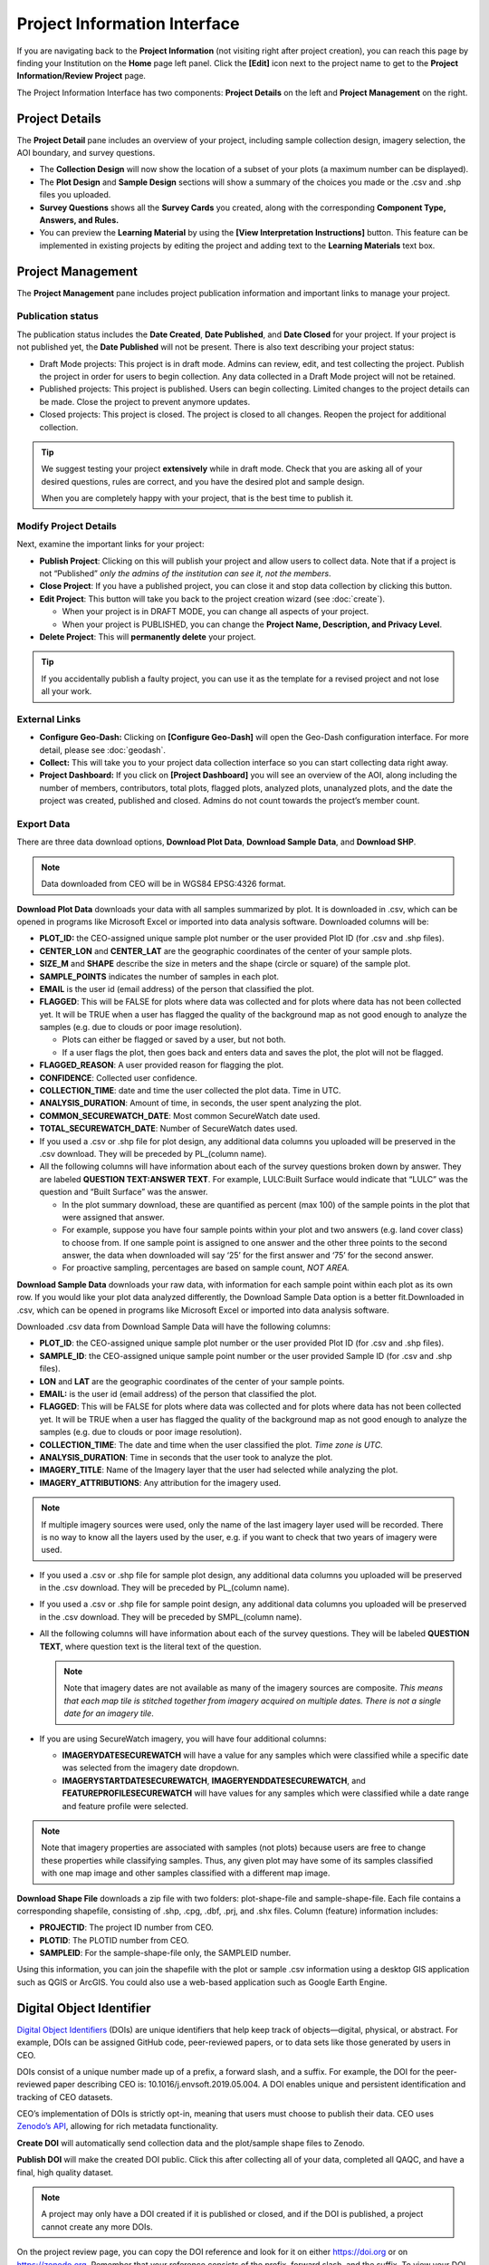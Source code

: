 Project Information Interface
=============================

If you are navigating back to the **Project Information** (not visiting right after project creation), you can reach this page by finding your Institution on the **Home** page left panel. Click the **[Edit]** icon next to the project name to get to the **Project Information/Review Project** page.

The Project Information Interface has two components: **Project Details** on the left and **Project Management** on the right.

Project Details
---------------

The **Project Detail** pane includes an overview of your project, including sample collection design, imagery selection, the AOI boundary, and survey questions. 

- The **Collection Design** will now show the location of a subset of your plots (a maximum number can be displayed). 
- The **Plot Design** and **Sample Design** sections will show a summary of the choices you made or the .csv and .shp files you uploaded. 
- **Survey Questions** shows all the **Survey Cards** you created, along with the corresponding **Component Type, Answers, and Rules.**
- You can preview the **Learning Material** by using the **[View Interpretation Instructions]** button. This feature can be implemented in existing projects by editing the project and adding text to the **Learning Materials** text box.

  .. thumbnail:: ../_images/project5-3.png
     :title: Preview your material by clicking on the View Interpretation Instructions button in the Project Details pane.
     :align: center
     :width: 50%

Project Management
------------------

The **Project Management** pane includes project publication information and important links to manage your project. 

Publication status
^^^^^^^^^^^^^^^^^^

The publication status includes the **Date Created**, **Date Published**, and **Date Closed** for your project. If your project is not published yet, the **Date Published** will not be present. There is also text describing your project status:

- Draft Mode projects: This project is in draft mode. Admins can review, edit, and test collecting the project. Publish the project in order for users to begin collection. Any data collected in a Draft Mode project will not be retained.
- Published projects: This project is published. Users can begin collecting. Limited changes to the project details can be made. Close the project to prevent anymore updates.
- Closed projects: This project is closed. The project is closed to all changes. Reopen the project for additional collection.

.. tip:: 
      
      We suggest testing your project **extensively** while in draft mode. Check that you are asking all of your desired questions, rules are correct, and you have the desired plot and sample design.

      When you are completely happy with your project, that is the best time to publish it.

Modify Project Details
^^^^^^^^^^^^^^^^^^^^^^

Next, examine the important links for your project:

- **Publish Project**: Clicking on this will publish your project and allow users to collect data. Note that if a project is not “Published” *only the admins of the institution can see it, not the members*.
- **Close Project**: If you have a published project, you can close it and stop data collection by clicking this button.
- **Edit Project**: This button will take you back to the project creation wizard (see :doc:`create`).

  - When your project is in DRAFT MODE, you can change all aspects of your project.
  - When your project is PUBLISHED, you can change the **Project Name, Description, and Privacy Level**.

- **Delete Project**: This will **permanently delete** your project.

.. tip:: 
      
      If you accidentally publish a faulty project, you can use it as the template for a revised project and not lose all your work.

External Links
^^^^^^^^^^^^^^

- **Configure Geo-Dash:** Clicking on **[Configure Geo-Dash]** will open the Geo-Dash configuration interface. For more detail, please see :doc:`geodash`.
- **Collect:** This will take you to your project data collection interface so you can start collecting data right away.
- **Project Dashboard:** If you click on **[Project Dashboard]** you will see an overview of the AOI, along including the number of members, contributors, total plots, flagged plots, analyzed plots, unanalyzed plots, and the date the project was created, published and closed. Admins do not count towards the project’s member count.

.. thumbnail:: ../_images/projinfo1.png
    :title: The project dashboard.
    :align: center
    :width: 90%

Export Data
^^^^^^^^^^^

There are three data download options, **Download Plot Data**, **Download Sample Data**, and **Download SHP**.

.. note:: 
      
      Data downloaded from CEO will be in WGS84 EPSG:4326 format.

**Download Plot Data** downloads your data with all samples summarized by plot. It is downloaded in .csv, which can be opened in programs like Microsoft Excel or imported into data analysis software. Downloaded columns will be: 
  
- **PLOT_ID:** the CEO-assigned unique sample plot number or the user provided Plot ID (for .csv and .shp files).
- **CENTER_LON** and **CENTER_LAT** are the geographic coordinates of the center of your sample plots.
- **SIZE_M** and **SHAPE** describe the size in meters and the shape (circle or square) of the sample plot.
- **SAMPLE_POINTS** indicates the number of samples in each plot.
- **EMAIL** is the user id (email address) of the person that classified the plot.
- **FLAGGED**: This will be FALSE for plots where data was collected and for plots where data has not been collected yet. It will be TRUE when a user has flagged the quality of the background map as not good enough to analyze the samples (e.g. due to clouds or poor image resolution).

  - Plots can either be flagged or saved by a user, but not both.
  - If a user flags the plot, then goes back and enters data and saves the plot, the plot will not be flagged.

- **FLAGGED_REASON**: A user provided reason for flagging the plot.
- **CONFIDENCE**: Collected user confidence.
- **COLLECTION_TIME**: date and time the user collected the plot data. Time in UTC.
- **ANALYSIS_DURATION**: Amount of time, in seconds, the user spent analyzing the plot.
- **COMMON_SECUREWATCH_DATE**: Most common SecureWatch date used.
- **TOTAL_SECUREWATCH_DATE**: Number of SecureWatch dates used.
- If you used a .csv or .shp file for plot design, any additional data columns you uploaded will be preserved in the .csv download. They will be preceded by PL_(column name). 
- All the following columns will have information about each of the survey questions broken down by answer. They are labeled **QUESTION TEXT:ANSWER TEXT**. For example, LULC:Built Surface would indicate that “LULC” was the question and “Built Surface” was the answer. 

  - In the plot summary download, these are quantified as percent (max 100) of the sample points in the plot that were assigned that answer.
  - For example, suppose you have four sample points within your plot and two answers (e.g. land cover class) to choose from. If one sample point is assigned to one answer and the other three points to the second answer, the data when downloaded will say ‘25’ for the first answer and ‘75’ for the second answer. 
  - For proactive sampling, percentages are based on sample count, *NOT AREA.*
  
**Download Sample Data** downloads your raw data, with information for each sample point within each plot as its own row. If you would like your plot data analyzed differently, the Download Sample Data option is a better fit.Downloaded in .csv, which can be opened in programs like Microsoft Excel or imported into data analysis software.

Downloaded .csv data from Download Sample Data will have the following columns:

- **PLOT_ID**: the CEO-assigned unique sample plot number or the user provided Plot ID (for .csv and .shp files).
- **SAMPLE_ID**: the CEO-assigned unique sample point number or the user provided Sample ID (for .csv and .shp files).
- **LON** and **LAT** are the geographic coordinates of the center of your sample points.
- **EMAIL:** is the user id (email address) of the person that classified the plot.
- **FLAGGED**: This will be FALSE for plots where data was collected and for plots where data has not been collected yet. It will be TRUE when a user has flagged the quality of the background map as not good enough to analyze the samples (e.g. due to clouds or poor image resolution).
- **COLLECTION_TIME**: The date and time when the user classified the plot. *Time zone is UTC.*
- **ANALYSIS_DURATION**: Time in seconds that the user took to analyze the plot.
- **IMAGERY_TITLE**: Name of the Imagery layer that the user had selected while analyzing the plot.
- **IMAGERY_ATTRIBUTIONS**: Any attribution for the imagery used.

.. note::

   If multiple imagery sources were used, only the name of the last imagery layer used will be recorded. There is no way to know all the layers used by the user, e.g. if you want to check that two years of imagery were used.

- If you used a .csv or .shp file for sample plot design, any additional data columns you uploaded will be preserved in the .csv download. They will be preceded by PL_(column name).
- If you used a .csv or .shp file for sample point design, any additional data columns you uploaded will be preserved in the .csv download. They will be preceded by SMPL_(column name).
- All the following columns will have information about each of the survey questions. They will be labeled **QUESTION TEXT**, where question text is the literal text of the question.

  .. note::
      
      Note that imagery dates are not available as many of the imagery sources are composite. *This means that* *each map tile is stitched together from imagery acquired on multiple dates. There is not a single date for an imagery tile*.

- If you are using SecureWatch imagery, you will have four additional columns:

  - **IMAGERYDATESECUREWATCH** will have a value for any samples which were classified while a specific date was selected from the imagery date dropdown.
  - **IMAGERYSTARTDATESECUREWATCH**, **IMAGERYENDDATESECUREWATCH**, and **FEATUREPROFILESECUREWATCH** will have values for any samples which were classified while a date range and feature profile were selected.

.. note:: 
      
      Note that imagery properties are associated with samples (not plots) because users are free to change these properties while classifying samples. Thus, any given plot may have some of its samples classified with one map image and other samples classified with a different map image.

**Download Shape File** downloads a zip file with two folders: plot-shape-file and sample-shape-file. Each file contains a corresponding shapefile, consisting of .shp, .cpg, .dbf, .prj, and .shx files. Column (feature) information includes:

- **PROJECTID**: The project ID number from CEO.
- **PLOTID**: The PLOTID number from CEO.
- **SAMPLEID**: For the sample-shape-file only, the SAMPLEID number.

Using this information, you can join the shapefile with the plot or sample .csv information using a desktop GIS application such as QGIS or ArcGIS. You could also use a web-based application such as Google Earth Engine.

Digital Object Identifier
-------------------------
`Digital Object Identifiers <https://www.doi.org/the-identifier/what-is-a-doi/>`__ (DOIs) are unique identifiers that help keep track of objects—digital, physical, or abstract. For example, DOIs can be assigned GitHub code, peer-reviewed papers, or to data sets like those generated by users in CEO. 

DOIs consist of a unique number made up of a prefix, a forward slash, and a suffix. For example, the DOI for the peer-reviewed paper describing CEO is: 10.1016/j.envsoft.2019.05.004. A DOI enables unique and persistent identification and tracking of CEO datasets. 

CEO’s implementation of DOIs is strictly opt-in, meaning that users must choose to publish their data. CEO uses `Zenodo’s API <https://zenodo.org/>`__, allowing for rich metadata functionality.

**Create DOI** will automatically send collection data and the plot/sample shape files to Zenodo. 

**Publish DOI** will make the created DOI public. Click this after collecting all of your data, completed all QAQC, and have a final, high quality dataset.

.. note:: 
   A project may only have a DOI created if it is published or closed, and if the DOI is published, a project cannot create any more DOIs.

On the project review page, you can copy the DOI reference and look for it on either https://doi.org or on https://zenodo.org. Remember that your reference consists of the prefix, forward slash, and the suffix. To view your DOI on DOI.org or Zenodo, simply search for your project’s DOI reference. You can find this information on your **Project Information** page under **Overview.**

.. thumbnail:: ../_images/management1.png
   :align: center
   :title: The project dashboard.


CEO uploads the following information to Zenodo automatically:

- Creator’s information (the administrator who created the DOI).
- Contributor’s information (the email address of all users that collected data for the project).
- The institution’s name.
- The project’s name and description.

In addition, CEO uploads a zip file containing:

- The survey answers both by plots and by samples in JSON format. This is the same information that you can download from CEO in CSV format.
- Plot and sample shape files.

.. warning::
   This metadata cannot easily be modified once the DOI is published. Please check your information to make sure it is accurate before publishing your DOI.
